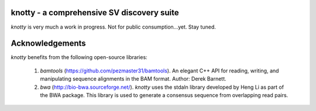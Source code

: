 ===========================================
knotty - a comprehensive SV discovery suite
===========================================
*knotty* is very much a work in progress. Not for
public consumption...yet. Stay tuned.


===========================================
Acknowledgements
===========================================
*knotty* benefits from the following open-source libraries:

  #. *bamtools* (https://github.com/pezmaster31/bamtools). An elegant C++ API for reading, writing, and manipulating sequence alignments in the BAM format. Author: Derek Barnett.
  #. *bwa* (http://bio-bwa.sourceforge.net/). *knotty* uses the stdaln library developed by Heng Li as part of the BWA package.  This library is used to generate a consensus sequence from overlapping read pairs.
